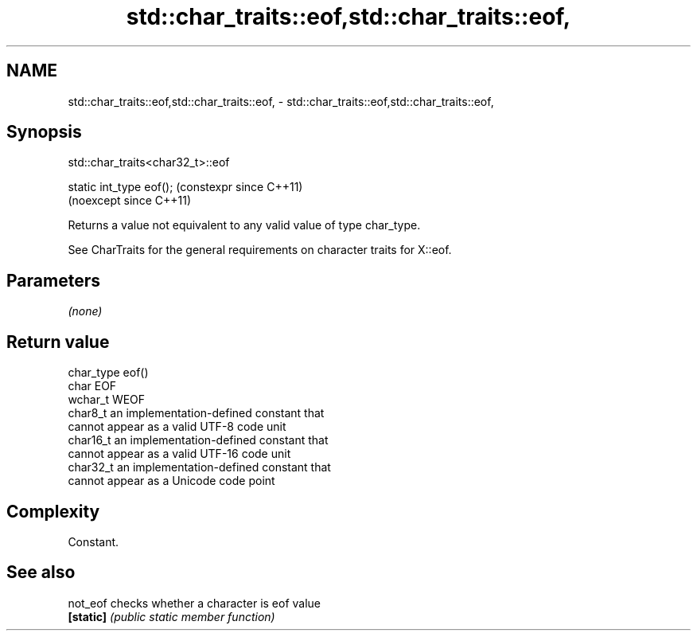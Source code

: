 .TH std::char_traits::eof,std::char_traits::eof, 3 "2024.06.10" "http://cppreference.com" "C++ Standard Libary"
.SH NAME
std::char_traits::eof,std::char_traits::eof, \- std::char_traits::eof,std::char_traits::eof,

.SH Synopsis
                             std::char_traits<char32_t>::eof

   static int_type eof();  (constexpr since C++11)
                           (noexcept since C++11)

   Returns a value not equivalent to any valid value of type char_type.

   See CharTraits for the general requirements on character traits for X::eof.

.SH Parameters

   \fI(none)\fP

.SH Return value

                   char_type                    eof()
                  char        EOF
                  wchar_t     WEOF
                  char8_t     an implementation-defined constant that
                              cannot appear as a valid UTF-8 code unit
                  char16_t    an implementation-defined constant that
                              cannot appear as a valid UTF-16 code unit
                  char32_t    an implementation-defined constant that
                              cannot appear as a Unicode code point

.SH Complexity

   Constant.

.SH See also

   not_eof  checks whether a character is eof value
   \fB[static]\fP \fI(public static member function)\fP
